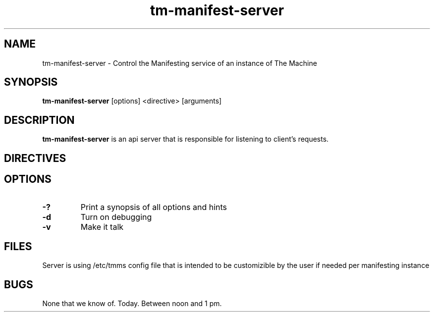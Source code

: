.TH tm-manifest-server "8" "2016" "The Machine" "Manifesting API Server"

.SH NAME
tm-manifest-server \- Control the Manifesting service of an instance of The Machine

.SH SYNOPSIS
\fBtm-manifest-server\fP [options] <directive> [arguments]

.SH DESCRIPTION
\fBtm-manifest-server\fP is an api server that is responsible for listening to
client's requests.


.SH DIRECTIVES

\fP
.SH OPTIONS
.PP

.TP
\fB-?\fR
Print a synopsis of all options and hints

.TP
\fB-d\fR
Turn on debugging

.TP
\fB-v\fR
Make it talk

\fP
.SH FILES
Server is using /etc/tmms config file that is intended to be customizible by the
user if needed per manifesting instance

.SH BUGS
None that we know of.  Today.  Between noon and 1 pm.
